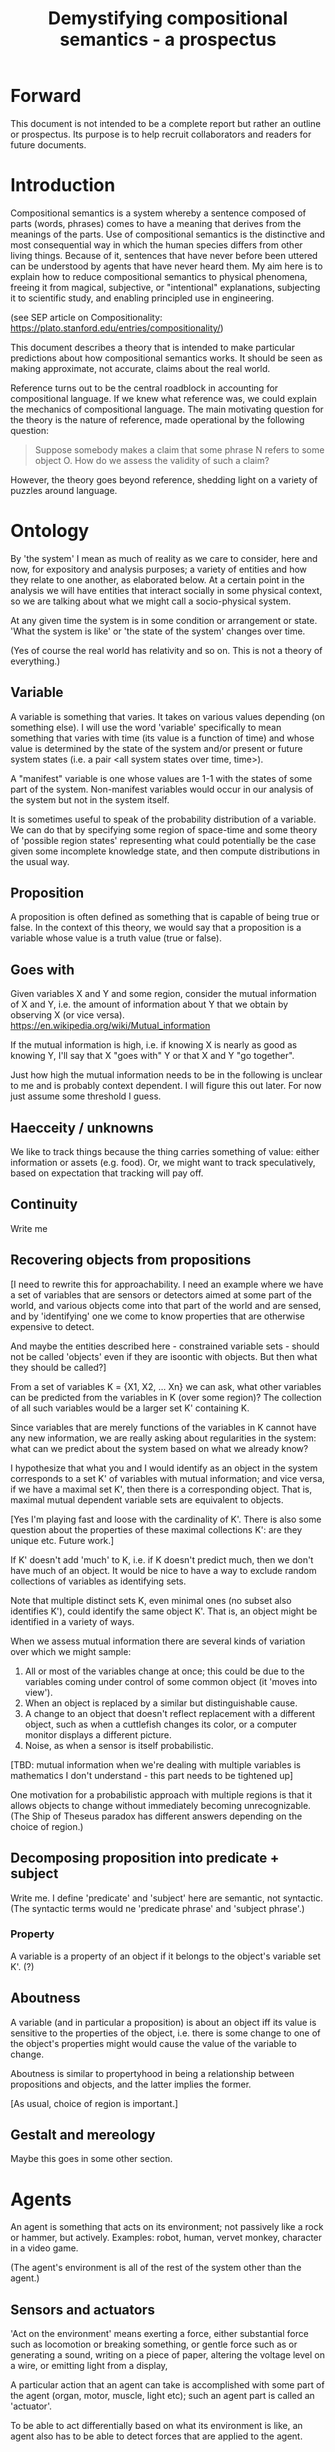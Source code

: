 #+TITLE: Demystifying compositional semantics - a prospectus

* Forward

This document is not intended to be a complete report but rather an
outline or prospectus.  Its purpose is to help recruit collaborators
and readers for future documents.

* Introduction

Compositional semantics is a system whereby a sentence composed 
of parts (words, phrases) comes to have a meaning that derives from
the meanings 
of the parts.  Use of compositional semantics is the distinctive and
most consequential way in which the human species differs from other
living things.  Because of it, sentences that have
never before been uttered can be understood by agents that have never
heard them. My aim here is to explain how to reduce compositional
semantics to physical phenomena, freeing it from
magical, subjective, or "intentional" explanations,
subjecting it to scientific study, and enabling principled use in
engineering.

(see SEP article on Compositionality: https://plato.stanford.edu/entries/compositionality/)

This document describes a theory that is intended to make particular
predictions about how compositional semantics works.  It should be seen as making
approximate, not accurate, claims about the real world.

Reference turns out to be the central roadblock in accounting for
compositional language.  If we knew what reference was, we could
explain the mechanics of compositional language.  The main motivating
question for the theory is the nature of reference, made operational
by the following question:

    #+BEGIN_QUOTE
    Suppose somebody makes a claim that some phrase N refers to some
    object O.  How do we assess the validity of such a claim?
    #+END_QUOTE

However, the theory goes beyond reference, shedding light on a variety
of puzzles around language.

* Ontology

By 'the system' I mean as much of reality as we care to consider, here
and now, for expository and analysis purposes; a variety of entities
and how they relate to one another, as elaborated below.  At a certain
point in the analysis we will have entities that interact socially in
some physical context, so
we are talking about what we might call a socio-physical system.

At any given time the system is in some condition or arrangement or
state.  'What the system is like' or 'the state of the system' changes over time.

(Yes of course the real world has relativity and so on.  This is not a
theory of everything.)

** Variable

A variable is something that varies.  It takes on various values
depending (on something else).  I will use the word 'variable'
specifically to mean something that varies with time (its value is a
function of time) and whose value is determined by the state of the
system and/or present or future system states (i.e. a pair <all system
states over time, time>).

A "manifest" variable is one whose values are 1-1 with the states of
some part of the system.  Non-manifest variables would occur in our
analysis of the system but not in the system itself.

It is sometimes useful to speak of the probability distribution of a
variable.  We can do that by specifying some region of space-time and
some theory of 'possible region states' representing what could
potentially be the case given some incomplete knowledge state, and
then compute distributions in the usual way.

** Proposition

A proposition is often defined as something that is capable of being
true or false.  In the context of this theory, we would say that a
proposition is a variable whose value is a truth value (true or
false).

** Goes with

Given variables X and Y and some region, consider the
mutual information of X and Y, i.e. the amount of information about Y
that we obtain by observing X (or vice versa).
https://en.wikipedia.org/wiki/Mutual_information

If the mutual information is high, i.e. if knowing X is nearly as good
as knowing Y, I'll say that X "goes with" Y or that X and Y "go
together".

Just how high the mutual information needs to be in the following is
unclear to me and is probably context dependent.  I will figure this
out later.  For now just assume some threshold I guess.

** Haecceity / unknowns
We like to track things because the thing carries something of value:
either information or assets (e.g. food).  Or, we might want to track
speculatively, based on expectation that tracking will pay off.
** Continuity
Write me
** Recovering objects from propositions

[I need to rewrite this for approachability.  I need an example where
we have a set of variables that are sensors or detectors aimed at some
part of the world, and various objects come into that part of the world
and are sensed, and by 'identifying' one we come to know properties
that are otherwise expensive to detect.

And maybe the entities described here - constrained variable sets -
should not be called 'objects' even if they are isoontic with
objects.  But then what they should be called?]

From a set of variables K = {X1, X2, ... Xn} we can ask, what other
variables can be predicted from the variables in K (over some region)?
The collection of all such variables would be a larger set K'
containing K.

Since variables that are merely functions of the variables in K cannot
have any new information, we are really asking about regularities in
the system: what can we predict about the system based on what we
already know?

I hypothesize that what you and I would identify as an object in
the system corresponds to a set K' of variables with mutual
information; and vice versa, if we have a maximal set K', then there
is a corresponding object.  That is, maximal mutual dependent variable
sets are equivalent to objects.

[Yes I'm playing fast and loose with the cardinality of K'.  There is
also some question about the properties of these maximal collections
K': are they unique etc.  Future work.]

If K' doesn't add 'much' to K, i.e. if K doesn't predict much, then we
don't have much of an object.  It would be nice to have a way to
exclude random collections of variables as identifying sets.

Note that multiple distinct sets K, even minimal ones (no subset
also identifies K'), could identify the same object K'.  That is, an
object might be identified in a variety of ways.

When we assess mutual information there are several kinds of
variation over which we might sample:
  1. All or most of the variables change at once; this could be due to
     the variables coming under control of some common object (it
     'moves into view').
  2. When an object is replaced by a similar but
     distinguishable cause.
  3. A change to an object that doesn't
     reflect replacement with a different object, such as when a cuttlefish changes
     its color, or a computer monitor displays a different picture.
  4. Noise, as when a sensor is itself probabilistic.

[TBD: mutual information when we're dealing with multiple variables is
mathematics I don't understand - this part needs to be tightened up]

One motivation for a probabilistic approach with multiple regions is
that it allows objects to change without immediately becoming
unrecognizable.  (The Ship of Theseus paradox has different answers
depending on the choice of region.)

** Decomposing proposition into predicate + subject
Write me.  I define 'predicate' and 'subject' here are 
semantic, not syntactic.  (The syntactic terms would ne
'predicate phrase' and 'subject phrase'.)
*** Property

A variable is a property of an object if it belongs to the object's
variable set K'.  (?)

** Aboutness

A variable (and in particular a proposition) is about an object iff
its value is sensitive to the properties of the object, i.e. there is
some change to one of the object's properties might would
cause the value of the variable to change.

Aboutness is similar to propertyhood in being a relationship between
propositions and objects, and the latter implies the former.

[As usual, choice of region is important.]

** Gestalt and mereology
Maybe this goes in some other section.
* Agents

An agent is something that acts on its environment; not passively like a
rock or hammer, but actively.  Examples: robot, human, vervet monkey,
character in a video game.

(The agent's environment is all of the rest of the system other than
the agent.)

** Sensors and actuators

'Act on the environment' means exerting a force, either substantial force
such as locomotion or breaking something, or gentle force such as
or generating a sound,
writing on a piece of paper, 
altering the voltage level on a wire, 
or emitting light from a display,

A particular action that an agent can take is accomplished with some
part of the agent (organ, motor, muscle, light etc); such an agent
part is called an 'actuator'.

To be able to act differentially based on what its environment is
like, an agent also has to be able to detect forces that are applied
to the agent.  

An agent therefore transduces information from its environment,
together with its memory of what has happened before, to form
additional memories and/or to transmit information to its environment.

Thus, agents have parts we'll call 'sensors': detectors of light,
sound, touch, etc.

** Virtual sensors and actuators

An agent may take in sensor information in a series of processing steps.

At the agent/environment interface, there is a physical linkage
between the state of some part of the environment and the state of
some part of the agent.  The environment-adjacent agent part
is a sensor.

For any sensor, and any state the sensor might take on, it is useful
to consider the variable whose value at any time is the sensor's state
at that time.

Typically there is 'circuitry' to process and combine signals coming
from sensors.  The output point of such circuitry is a manifest
variable which, because its value/state is derived from sensor states,
might be called a 'virtual sensor'.  For simplicity I will sometimes
simply use the word 'sensor' for either a sensor or a virtual sensor.
If readers object I will reconsider this terminology.

['virtual sensor' is maybe not a good term.  think about this.]

[not to head off complaints about attenuation, feedback, and so on.
not relevant.]

The same reasoning works in reverse to yield the idea of a virtual
actuator, whose action devolves into the action of more actual
actuators.

An example of such circuitry is tracking.  As something in the
environment moves, or as the agent or one of its sensor-carrying parts
(e.g. eye or ear) moves, the agent may have virtual sensors whose
values correspond to the position or other properties of the moving
entity.  The virtual sensor is a complicated function of actual
sensors.

Some important kinds of sensation may be elicited by the agent
performing an 'experiment', meaning that an actuation/sensation
sequence results in a virtual sensor yielding information not
available in other ways.

** Payoff

Agents may derive benefit or harm from what happens to them, including
their own actions.  The benefit or harm is detected through their
senses, perhaps with some delay.  I think of the payoff as a numerical
quantity, intended to model fitness (in an evolved species), money (in
a commercial product), points (in a game), happiness, etc.  But I do
not care to develop this formally.

An agent will, other things being equal, tend to choose the highest
payoff (or expected payoff) action, if it has a choice.

** Cooperation

When two agents interact, the interaction is called cooperative if the
payoff to both agents is positive.  Otherwise, it is ... not.

When the payoff is positive for one but not the other, the
interaction is exploitative.  Such an interaction pattern can only be
maintained by restricting the "victim's" choices so that the desired
outcome has the highest payoff for them even though that payoff is
negative.

Voluntary non-cooperative interactions tend to be extinguished over
time, since the losing agent will tend to learn to stay out of them.

Ordinarily we would judge cooperation by intent; that is, an agent
might intend to produce positive payoffs, but might 'make a mistake'
or 'be the victim of bad information' or the interaction might not
turn out well due to 'bad luck'.  We might still call their behavior
cooperative.  If cooperation were the focus of this prospectus, it
would be important to distinguish factual payoff from expected payoff.

** Dualities
* Communication
** Channel

A channel connects two agents A and B so that they can interact.  One
agent, the 'speaker' or 'sender' or 'writer', can change the state of
the channel, and the other, the 'listener' or 'receiver' or 'reader',
can sense the state.

B is thereby connected indirectly to A's actuators, and A is connected
indirectly to B's sensors.  The forces involved are typically gentle.
Communication does not result in any direct physical payoff or loss to
the participants [notwithstanding the 'handicap principle' and
expensive media; TBD].

** Sentence

The state of a channel is called a 'call' or a 'sentence' or a 'message'.

An 'atomic' sentence is one without independently meaningful parts
(e.g. the call of a vervet monkey, cry of a baby, or an emergency word
like "help!").  A 'compound' or 'composed' sentence is one with parts
(as in a multi-word sentence uttered by an adult human or robot).

** Sayability

Suppose A is communicating with B over a channel.
A sentence is sayable in a context if, when A says it, the
outcome is a cooperative (positive payoff) interaction between A and B.

A positive payoff to B can result if the sentence 'provides useful
information'.  A is acting, in effect, as an extension of B's sensors.
Such sentences are called declarative.  They have an expected positive
payoff to B.  A may receive an indirect positive payoff via
reciprocation, inclusive fitness, amortization, or in some other way.

A positive payoff to A can result from B doing something on A's
behalf.  B is acting, in effect, as a new actuator for A.  We
call these imperative sentences.  They have an expected positive
payoff to A, and an indirect payoff to B.

A question is an imperative sentence that requests information (an
answer).

Sayability is to be determined on amortized or average payoffs;
it is not meant to refer to an individual interaction.

Conventionally we would speak of a sentence being true, rather than
being sayable, but there is no effective way to assess truth other
than by looking at whether the sentence has a 'good' vs. 'bad'
payoffs.  Sayability is an idea that makes sense in terms of biology
and evolution; it does not require appeal to cognition or metaphysics.
This is not to say truth is meaningless or arbitrary; it is just not
helpful in this analysis to attribute it to the agents' communication.

In many situations it would be natural to use sayability as evidence
of truth, and non-sayability as evidence of falsity, so it is easy and
probably not too harmful to confuse sayability and truth.

Sayability may not be directly observable, but we can gather evidence
about it.
  1. If an agent says S, it is probably sayable (in that context).
  2. If an agent does not say S when otherwise it might, maybe it's
     not sayable.
  3. If we have a way to ask an agent whether it thinks it would be OK
     for it to say S (i.e. whether S is sayable), we might simply ask it.
  4. Of course, we can try to measure payoffs directly.

Whether sayability is a property of a sentence depends on whether the
region in question contains variation in the meaning of the sentence
(e.g. if there are multiple languages, or if meaning varies depending
on which speakers/listeners are involved).

** Sentence meaning

The meaning of a sentence is a proposition; specifically, a
proposition that is true if and only if the sentence is sayable.

Presumably the sentence is sayable (or not) _because_ the proposition
is true (false), but such causation would usually be complex.
Fortunately we don't need to understand what the causation is.

** Example: vervet monkey (signaling systems)
* Composition
** Sentence parts

Sentences in natural language come in a variety of compositional
forms, but the canonical structure of a subject phrase composed with a
predicate phrase is at the core of language; everything else
(prepositional clauses, conjunctions, appositives, etc.) is an
elaboration.  I will stick to the canonical form because my aim is
only to explain reference, not all of language.

** Reference

We come to the motivating question now: Suppose somebody makes a claim
that some phrase N refers to some object O.  How do we assess the
validity of such a claim?

To drive home that this is a rigorous question free of metaphysics, we
can put it in software engineering terms: Suppose a piece of software
is said to use phrase N to refer to some object O.  How do we write a
unit test for that property?  Or, how would we detect a bug in the
program caused by an error in reference?

The theory leads to the following definition of reference:

    #+BEGIN_QUOTE
    A noun phrase N refers to object O iff for every sentence S having
    N as its subject phrase, S means a proposition that is about O.
    #+END_QUOTE

(See above for 'means', 'proposition', and 'about'.)

This would predict, for example, that in learning 'what N refers to', an
agent learns the sayability of a number of sentences S that lexically
include N, and interpolates an object hypothesis (the referent of N)
that goes with the propositions that are the meanings of the sentences
S.

Every part of the theory rests on a foundation of variables, sentences,
and sayability.  These are all external phenomena that can be observed
and measured.  There is no appeal to 'mental models' or 'concepts'.

We are led to this reduction because the theory provides no
other way to define reference.

How well this matches the way "reference" is used in ordinary language
remains to be seen.

** Predication

For compositionality, we need for both subjects and predicates to have
meaning that enables their use in new sentences.  Object hypotheses
liberate noun phrases from the sentences they inhabit and permit them
to join with new predicates, but we must also have some theory of the
independence of predicates.

I've been so busy with reference I haven't had time to nail this down.
But my feeling is that it will end up being much easier than
reference.  My working hypothesis is that a predicate is best modeled
as a 'procedure' that acts quasi-computationally on an object
hypothesis to yield a truth value.

(Actually an agent will have multiple 'competencies' around subjects
and predicates, not just for assessing truth/sayability but also for bringing it
about, as for the interpretation of imperatives.)

An important case to consider is requests to make things.  "Make me an
omelet" has a reference to an omelet that does not yet exist, but will
exist after the request is carried out.  Computationally, the
predicate "Make me ---" operates not on the omelet, but on the omelet
hypothesis.  The hypothesis in turn can be consulted to determine what
ingredients should be used, by asking it what one would observe should
the request be successfully carried out.

** Object hypothesis

Common sense tells us that agents perceive objects, but this has to be
explained in terms of the apparatus built up so far (variables,
sensors, ...).

Sensors obtain information from the agent's environment by relaying
state across the agent/environment boundary.  The agent can detect
which variables (thus read) 'go with' which other ones (are predictive
of the others, similar to 'correlated'), and we can suppose that they
form 'object hypotheses' consisting of variables that they know about
that go together.  Object hypotheses help them make predictions, and
better predictions lead to higher payoffs.

If two agents are together in a region, they are 'likely' to form
similar object hypotheses when 'looking at' the same parts of the
region, even if they have different types of sensors.  This is because
forces arising from some single 'real' object (one that you and I
would recognize as such) lead to peripheral sensations for both
agents.  Manifest variables in an object hypothesis 'go with'
theoretical variables derived from an object's state.

However, agreement on object hypotheses is by no means guaranteed.
Agents are always dealing with incomplete information and can in good
faith reach different conclusions in the same situation.

* Exploration
** Assessing meaning and reference

Assays of sentence meaning (sayability) cannot be exhaustive because
we would have to measure payoffs in all possible situations, while
controlling for agents' memories (experience).  This might be possible
in a laboratory setting, but is not practical in any realistic
setting.  We can, however, make pretty good hypotheses of meaning with
limited data, by reasoning about agents and environments (using our own knowledge of
them) and applying common sense assumptions to seek the best hypotheses
of meaning that fit available data.

Similarly, because there are so many predicate phrases that might
combine with a given noun phrase to form sentences, we cannot
enumerate and test them all, and we may have to use heuristics to
determine reference.

These definitions of meaning and reference may be exact, but in
practice, meaning and reference are unknowable.  This may feel
unsatisfactory, but remember that there is no definite knowledge in
science at all, only hypotheses that fit the available data better or
worse than one another.

** Cross-agent sameness judgments
Write me.
** Unit tests

[Placeholder.  If I'm right then I've established that a computer
really is capable of genuine meaning and reference, not just "form
filling", but only under certain circumstances.  I should be able to
spell out the implications of the theory for 'knowledge
representation' and robot language.]

* Other topics TBD
** Prior work

Leibniz, Frege, Russell, Wittgenstein, Skinner, Quine, Millikan,
Horwich, Kripke, Gopnik, Harman, Yablo, many others.

Not totally happy with Chomsky.

** Drifting
** Mereology

An object, and a part of that object, require different object
hypotheses.  Explain.

** Parsing (parts-ing)
what did I mean by this?
** Species (generic individuals)
** Cheating

Suppose A says something and B acts in response.  If A receives a
positive payoff but B receives a negative payoff (i.e. penalty), we
might say A 'lied' to B or A 'tricked' B or A said something that
wasn't 'true'.  (It's also possible that A made a mistake.)

If A receives a negative payoff and B a positive payoff, we could say
B 'betrayed' A by performing an action not favorable to A, when A
trusted B to perform the favorable action it expected.
(But it's also possible that B made a mistake).

** Community

In principle, language could be negotiated independently between each
pair of communicators, but in practice the is little cost and enormous
benefit for an agent to be able to use the same language with multiple
speakers.  Doing so reduces learning time and the potential for
mistakes.  An agent can learn language from one source and then
practice it with another.  In a community of language users there may
be discrepancies to deal with between different communicator pairs,
but these can be treated either as inconsistencies to be 'corrected',
or as exceptions that just have to be remembered.

** Language

A language is a set of practices used by individual agents in
communicating with another agent.  From the perspective of this point
in the exposition, a language would be simply a correspondence between
a number of sentences and their meanings, but we would want to expand
this to other practices as we look further.

** Power PO

An interaction can 'go bad' in that agent A can say something,
expecting a positive payoff to both A and the listening agent B, but
one or the other payoff turns out to be zero or negative.  The 
payoffs depend on the behavior of both agents ('saying the right thing' and
'doing the right thing'), so it is possible that the payoffs can be positive if
either A or B changes its behavior.  There may be a choice to be made
between A changing or B changing, if either change will lead to
positive payoffs.  In this situation there can be a negotiation to
determine which one changes.

In some cases negotiation is impossible because feedback
is impossible or rejected, but suppose that it is possible.

Typically neither agent really wants to change.  The consequences of
the negotiation go beyond just this one interaction since the changing
agent will have to decide whether to apply its change to future
interactions with the other agent, and to its interactions with other
agents.

If the negotiation leads to A changing what it says, it might be
described in normative terms as "A said the wrong thing to B, it
should have said this other thing".  If it leads to B changing what it
does, it might be described as "B misunderstood what A said, it should
have understood it in this other way".

A power imbalance between A and B might determine the outcome of the
negotiation.  If A has more power than B, then it may feel it does not
need to change what it says, and will pressure B to "capitulate" by
changing its behavior.  If B has more power, it may feel it does not
need to change what it does, and it will pressure A to "capitulate" by
changing what it says.

** Objects change

In order to make use of an object hypothesis when appropriate an agent
must be able to discriminate situations where the hypothesis is likely
to work (the object is 'identified') and those where it is not (what
is seen is not 'identified' as the object).

The theory implies some position on the Ship of Theseus.  What is it?

** Child development

Infants learn meaning quickly and apparently with very little data.
Is what an infant does consistent with what I've outlined?

** What does this have to do with HTTPrange-14?

The infamous HTTPrange-14 question hinged on what a particular kind of
URL (or URI) refers to, and years of bickering by many very clever
people didn't lead to any progress on the question.

https://en.wikipedia.org/wiki/HTTPRange-14

Standards are most successful when they are accompanied by good unit
tests, so in order to steer the group away from metaphysics and
bullying, I asked the question, how would someone write a unit test to
detect variance against _any_ requirement having to do with reference?
There was no answer to this question.
* Acknowledgments

Much indebted to Brian Cantwell Smith, Henry S. Thompson, and Gerry Sussman.

Thanks to Christine Lemuel-Webber for comments.

